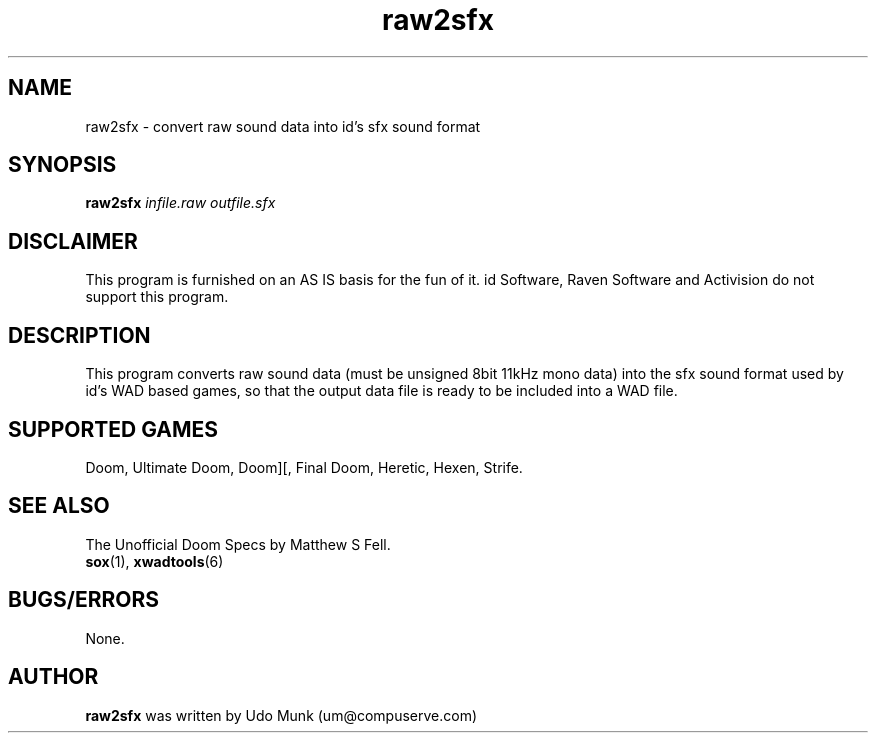 .TH raw2sfx 6 "12 January 2000"

.SH NAME
raw2sfx \- convert raw sound data into id's sfx sound format

.SH SYNOPSIS
.B raw2sfx
.I infile.raw outfile.sfx

.SH DISCLAIMER
This program is furnished on an AS IS basis for the fun of it.
id Software, Raven Software and Activision do not support this program.

.SH DESCRIPTION
This program converts raw sound data (must be unsigned 8bit 11kHz mono data)
into the sfx sound format used by id's WAD based games, so that the output
data file is ready to be included into a WAD file.

.SH SUPPORTED GAMES
Doom, Ultimate Doom, Doom][, Final Doom, Heretic, Hexen, Strife.

.SH SEE ALSO
The Unofficial Doom Specs by Matthew S Fell.
.br
.BR sox "(1), "
.BR xwadtools (6)

.SH BUGS/ERRORS
None.

.SH AUTHOR
.B raw2sfx
was written by Udo Munk (um@compuserve.com)
